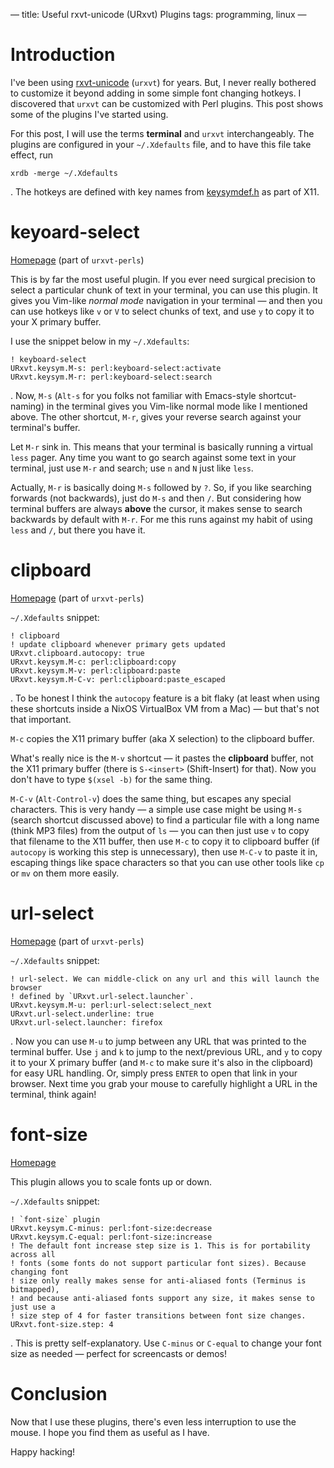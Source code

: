 ---
title: Useful rxvt-unicode (URxvt) Plugins
tags: programming, linux
---

#+STARTUP: indent showall

* Introduction

I've been using [[http://software.schmorp.de/pkg/rxvt-unicode.html][rxvt-unicode]] (=urxvt=) for years.
But, I never really bothered to customize it beyond adding in some simple font changing hotkeys.
I discovered that =urxvt= can be customized with Perl plugins.
This post shows some of the plugins I've started using.

For this post, I will use the terms *terminal* and =urxvt= interchangeably.
The plugins are configured in your =~/.Xdefaults= file, and to have this file take effect, run

#+begin_src
xrdb -merge ~/.Xdefaults
#+end_src

.
The hotkeys are defined with key names from [[http://cgit.freedesktop.org/xorg/proto/x11proto/plain/keysymdef.h][keysymdef.h]] as part of X11.

* keyoard-select

[[https://github.com/muennich/urxvt-perls][Homepage]] (part of =urxvt-perls=)

This is by far the most useful plugin.
If you ever need surgical precision to select a particular chunk of text in your terminal, you can use this plugin.
It gives you Vim-like /normal mode/ navigation in your terminal --- and then you can use hotkeys like =v= or =V= to select chunks of text, and use =y= to copy it to your X primary buffer.

I use the snippet below in my =~/.Xdefaults=:

#+begin_src
! keyboard-select
URxvt.keysym.M-s: perl:keyboard-select:activate
URxvt.keysym.M-r: perl:keyboard-select:search
#+end_src

.
Now, =M-s= (=Alt-s= for you folks not familiar with Emacs-style shortcut-naming) in the terminal gives you Vim-like normal mode like I mentioned above.
The other shortcut, =M-r=, gives your reverse search against your terminal's buffer.

Let =M-r= sink in.
This means that your terminal is basically running a virtual =less= pager.
Any time you want to go search against some text in your terminal, just use =M-r= and search; use =n= and =N= just like =less=.

Actually, =M-r= is basically doing =M-s= followed by =?=.
So, if you like searching forwards (not backwards), just do =M-s= and then =/=.
But considering how terminal buffers are always *above* the cursor, it makes sense to search backwards by default with =M-r=.
For me this runs against my habit of using =less= and =/=, but there you have it.

* clipboard

[[https://github.com/muennich/urxvt-perls][Homepage]] (part of =urxvt-perls=)

=~/.Xdefaults= snippet:

#+begin_src
! clipboard
! update clipboard whenever primary gets updated
URxvt.clipboard.autocopy: true
URxvt.keysym.M-c: perl:clipboard:copy
URxvt.keysym.M-v: perl:clipboard:paste
URxvt.keysym.M-C-v: perl:clipboard:paste_escaped
#+end_src

.
To be honest I think the =autocopy= feature is a bit flaky (at least when using these shortcuts inside a NixOS VirtualBox VM from a Mac) --- but that's not that important.

=M-c= copies the X11 primary buffer (aka X selection) to the clipboard buffer.

What's really nice is the =M-v= shortcut --- it pastes the *clipboard* buffer, not the X11 primary buffer (there is =S-<insert>= (Shift-Insert) for that).
Now you don't have to type =$(xsel -b)= for the same thing.

=M-C-v= (=Alt-Control-v=) does the same thing, but escapes any special characters.
This is very handy --- a simple use case might be using =M-s= (search shortcut discussed above) to find a particular file with a long name (think MP3 files) from the output of =ls= --- you can then just use =v= to copy that filename to the X11 buffer, then use =M-c= to copy it to clipboard buffer (if =autocopy= is working this step is unnecessary), then use =M-C-v= to paste it in, escaping things like space characters so that you can use other tools like =cp= or =mv= on them more easily.

* url-select

[[https://github.com/muennich/urxvt-perls][Homepage]] (part of =urxvt-perls=)

=~/.Xdefaults= snippet:

#+begin_src
! url-select. We can middle-click on any url and this will launch the browser
! defined by `URxvt.url-select.launcher`.
URxvt.keysym.M-u: perl:url-select:select_next
URxvt.url-select.underline: true
URxvt.url-select.launcher: firefox
#+end_src

.
Now you can use =M-u= to jump between any URL that was printed to the terminal buffer.
Use =j= and =k= to jump to the next/previous URL, and =y= to copy it to your X primary buffer (and =M-c= to make sure it's also in the clipboard) for easy URL handling.
Or, simply press =ENTER= to open that link in your browser.
Next time you grab your mouse to carefully highlight a URL in the terminal, think again!

* font-size

[[https://github.com/majutsushi/urxvt-font-size][Homepage]]

This plugin allows you to scale fonts up or down.

=~/.Xdefaults= snippet:

#+begin_src
! `font-size` plugin
URxvt.keysym.C-minus: perl:font-size:decrease
URxvt.keysym.C-equal: perl:font-size:increase
! The default font increase step size is 1. This is for portability across all
! fonts (some fonts do not support particular font sizes). Because changing font
! size only really makes sense for anti-aliased fonts (Terminus is bitmapped),
! and because anti-aliased fonts support any size, it makes sense to just use a
! size step of 4 for faster transitions between font size changes.
URxvt.font-size.step: 4
#+end_src

.
This is pretty self-explanatory.
Use =C-minus= or =C-equal= to change your font size as needed --- perfect for screencasts or demos!

* Conclusion

Now that I use these plugins, there's even less interruption to use the mouse.
I hope you find them as useful as I have.

Happy hacking!

